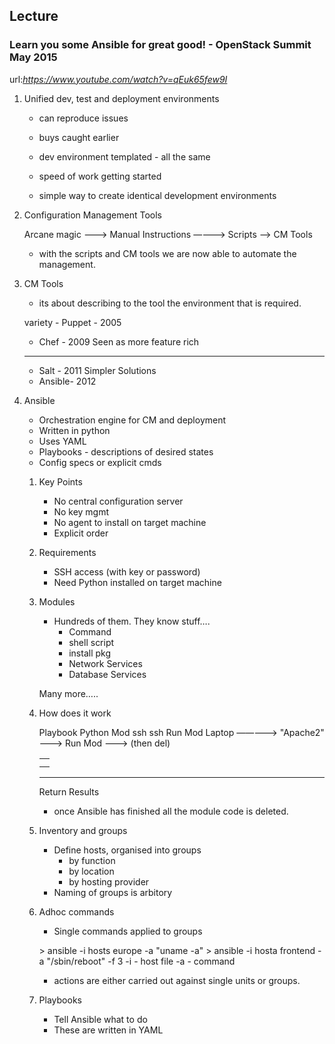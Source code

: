 


** Lecture
*** Learn you some Ansible for great good! - OpenStack Summit May 2015
url:[[url][https://www.youtube.com/watch?v=qEuk65few9I]]

**** Unified dev, test and deployment environments 
+ can reproduce issues
+ buys caught earlier
+ dev environment templated - all the same
+ speed of work getting started

+ simple way to create identical development environments

**** Configuration Management Tools

Arcane magic --------> Manual Instructions ----------> Scripts ------> CM Tools

+ with the scripts and CM tools we are now able to automate the management.

**** CM Tools
+ its about describing to the tool the environment that is required.

variety - Puppet - 2005
        - Chef   - 2009        Seen as more feature rich
--------------------------------------------------------------
        - Salt   - 2011        Simpler Solutions
        - Ansible- 2012
	  

**** Ansible
+ Orchestration engine for CM and deployment
+ Written in python
+ Uses YAML
+ Playbooks - descriptions of desired states
+ Config specs or explicit cmds

***** Key Points
+ No central configuration server
+ No key mgmt
+ No agent to install on target machine
+ Explicit order
  
***** Requirements
+ SSH access (with key or password)
+ Need Python installed on target machine

***** Modules
+ Hundreds of them. They know stuff....
  - Command
  - shell script
  - install pkg
  - Network Services
  - Database Services
Many more.....

***** How does it work

           Playbook      Python Mod   ssh              ssh     Run Mod
  Laptop ------------->  "Apache2" --------> Run Mod -------> (then del) 
     |                                                            |
     |                                                            |
     -------------------------------------------------------------
                           Return Results
			   
+ once Ansible has finished all the module code is deleted.

***** Inventory and groups
+ Define hosts, organised into groups 
  - by function
  - by location
  - by hosting provider

+ Naming of groups is arbitory

***** Adhoc commands
+ Single commands applied to groups
> ansible -i hosts europe -a "uname -a"
> ansible -i hosta frontend -a "/sbin/reboot" -f 3
-i - host file
-a - command

+ actions are either carried out against single units or groups.

***** Playbooks
+ Tell Ansible what to do
+ These are written in YAML
